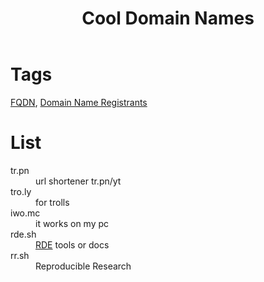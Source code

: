 #+title: Cool Domain Names
* Tags
[[file:20200717165201-fqdn.org][FQDN]], [[file:20200717165331-domain_name_registrants.org][Domain Name Registrants]]

* List
- tr.pn :: url shortener tr.pn/yt
- tro.ly :: for trolls
- iwo.mc :: it works on my pc
- rde.sh :: [[file:20200620141734-reproducible_development_environment.org][RDE]] tools or docs
- rr.sh :: Reproducible Research
